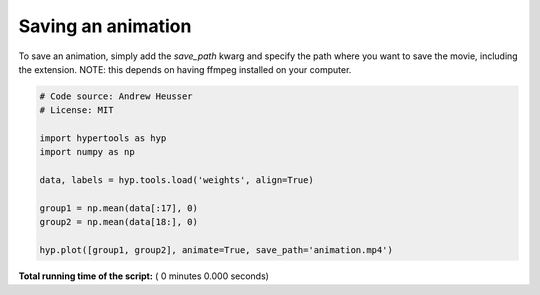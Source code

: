 

.. _sphx_glr_auto_examples_save_movie.py:


=============================
Saving an animation
=============================

To save an animation, simply add the `save_path` kwarg and specify the path
where you want to save the movie, including the extension.  NOTE: this
depends on having ffmpeg installed on your computer.



.. code-block:: python


    # Code source: Andrew Heusser
    # License: MIT

    import hypertools as hyp
    import numpy as np

    data, labels = hyp.tools.load('weights', align=True)

    group1 = np.mean(data[:17], 0)
    group2 = np.mean(data[18:], 0)

    hyp.plot([group1, group2], animate=True, save_path='animation.mp4')

**Total running time of the script:** ( 0 minutes  0.000 seconds)



.. only :: html

 .. container:: sphx-glr-footer


  .. container:: sphx-glr-download

     :download:`Download Python source code: save_movie.py <save_movie.py>`



  .. container:: sphx-glr-download

     :download:`Download Jupyter notebook: save_movie.ipynb <save_movie.ipynb>`


.. only:: html

 .. rst-class:: sphx-glr-signature

    `Gallery generated by Sphinx-Gallery <https://sphinx-gallery.readthedocs.io>`_
